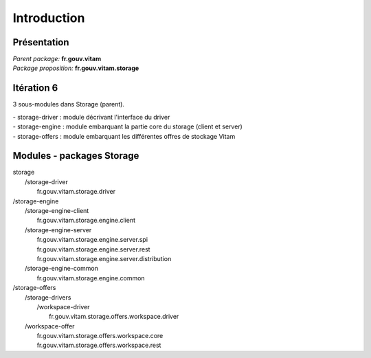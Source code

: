 Introduction
************

Présentation
------------

|  *Parent package:* **fr.gouv.vitam**
|  *Package proposition:* **fr.gouv.vitam.storage**

Itération 6
-----------
3 sous-modules dans Storage (parent).

| - storage-driver : module décrivant l'interface du driver
| - storage-engine : module embarquant la partie core du storage (client et server)
| - storage-offers : module embarquant les différentes offres de stockage Vitam


Modules - packages Storage
--------------------------

|  storage
|     /storage-driver
|        fr.gouv.vitam.storage.driver

|     /storage-engine
|        /storage-engine-client
|           fr.gouv.vitam.storage.engine.client
|        /storage-engine-server
|           fr.gouv.vitam.storage.engine.server.spi
|           fr.gouv.vitam.storage.engine.server.rest
|           fr.gouv.vitam.storage.engine.server.distribution
|        /storage-engine-common
|           fr.gouv.vitam.storage.engine.common

|     /storage-offers
|        /storage-drivers
|           /workspace-driver
|              fr.gouv.vitam.storage.offers.workspace.driver
|        /workspace-offer
|           fr.gouv.vitam.storage.offers.workspace.core
|           fr.gouv.vitam.storage.offers.workspace.rest

